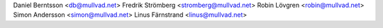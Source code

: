 Daniel Berntsson <db@mullvad.net>
Fredrik Strömberg <stromberg@mullvad.net>
Robin Lövgren <robin@mullvad.net>
Simon Andersson <simon@mullvad.net>
Linus Färnstrand <linus@mullvad.net>
